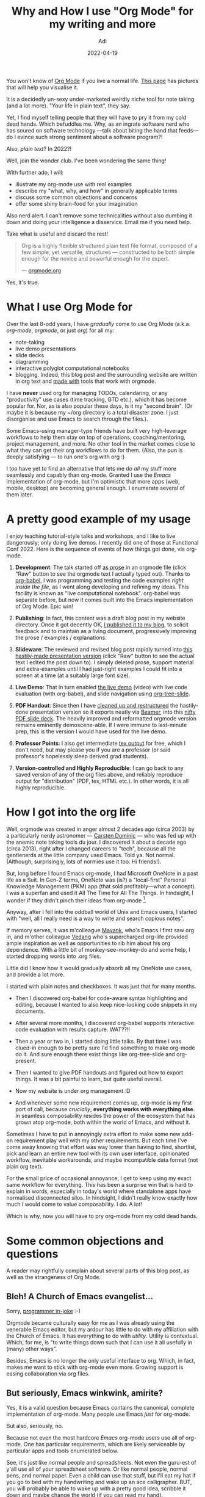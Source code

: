 # SHITE_META
#+title: Why and How I use "Org Mode" for my writing and more
#+summary: I find myself telling people that they will have to pry org-mode from my cold dead hands. Which befuddles me. Why, as an ingrate software nerd who has soured on software technology — talk about biting the hand that feeds — do I evince such strong sentiment about a software program?!
#+author: Adi
#+date: 2022-04-19
#+updated: 2022-04-19
#+tags: howto whyto emacs org_mode local_first notebooks knowledge_management tools_for_thought
#+include_toc: yes
# SHITE_META

You won't know of [[https://orgmode.org/][Org Mode]] if you live a normal life.
[[https://orgmode.org/features.html][This page]] has pictures that will help you visualise it.

It is a decidedly un-sexy under-marketed weirdly niche tool for note taking
(and a lot more). "Your life in plain text", they say.

Yet, I find myself telling people that they will have to pry it from my cold
dead hands. Which befuddles me. Why, as an ingrate software nerd who has
soured on software technology ---talk about biting the hand that feeds--- do
I evince such strong sentiment about a software program?!

Also, /plain text/? In 2022?!

Well, join the wonder club. I've been wondering the same thing!

With further ado, I will:
  - illustrate my org-mode use with real examples
  - describe my "what, why, and how" in generally applicable terms
  - discuss some common objections and concerns
  - offer some shiny brain-food for your imagination

Also nerd alert. I can't remove some technicalities without also dumbing it
down and doing your intelligence a disservice. Email me if you need help.

Take what is useful and discard the rest!

#+begin_quote
Org is a highly flexible structured plain text file format, composed of a
few simple, yet versatile, structures — constructed to be both simple enough
for the novice and powerful enough for the expert.

--- [[https://orgmode.org][orgmode.org]]
#+end_quote

Yes, it's true.

* What I use Org Mode for

  Over the last 8-odd years, I have /gradually/ come to use Org Mode (a.k.a.
  /org-mode/, /orgmode/, or just /org/) for all my:
  - note-taking
  - live demo presentations
  - slide decks
  - diagramming
  - interactive polyglot computational notebooks
  - blogging. Indeed, this blog post and the surrounding website are written in
    org text and [[https://www.evalapply.org/#footer][made with]] tools that work with orgmode.

  I have *never* used org for managing TODOs, calendaring, or any "productivity"
  use cases (time tracking, GTD etc.), which it has become popular for. Nor, as
  is also popular these days, is it my "second brain". (Or maybe it is because
  my ~/org directory is a total disaster zone. I just disorganise and use Emacs
  to search through the files.).

  Some Emacs-using manager-type friends have built very high-leverage workflows
  to help them stay on top of operations, coaching/mentoring, project management,
  and more. No other tool in the market comes close to what they can get their
  org workflows to do for them. (Also, the pun is deeply satisfying --- to run
  one's org with org :)

  I too have yet to find an alternative that lets me do /all/ my stuff more
  seamlessly and capably than org-mode. Granted I use the /Emacs/ implementation
  of org-mode, but I'm optimistic that more apps (web, mobile, desktop) are
  becoming general enough. I enumerate several of them later.
* A pretty good example of my usage
  I enjoy teaching tutorial-style talks and workshops, and I like to live
  dangerously; only doing live demos. I recently did one of those at Functional
  Conf 2022. Here is the sequence of events of how things got done, via org-mode.

  1. *Development*:
     The talk started off [[https://gist.github.com/adityaathalye/1eeb80e407fa937337402b1f15480b24][as prose]] in an orgmode file
     (click "Raw" button to see the orgmode text I actually typed out).
     Thanks to [[https://orgmode.org/worg/org-contrib/babel/][org-babel]],
     I was programming and testing the code examples /right inside the file/,
     as I went along developing and refining my ideas. This facility is known
     as "live computational notebook". org-babel was separate before, but now
     it comes built into the Emacs implementation of Org Mode. Epic win!

  2. *Publishing*:
     In fact, this content was a draft blog post in my website directory. Once
     it got decently OK, [[https://www.evalapply.org/posts/n-ways-to-fizzbuzz-in-clojure/][I published it to my blog]], to solicit feedback
     and to maintain as a living document, progressively improving the
     prose / examples / explanations.

  3. *Slideware*:
     The reviewed and revised blog post rapidly turned into
     [[https://gist.github.com/adityaathalye/398d6fc4c8ce9d23e2e393425f0b6454][this hastily-made presentation version]]
     (click "Raw" button to see the actual text I edited the post down to).
     I simply deleted prose, support material and extra-examples until I had
     just-right examples I could fit into a screen at a time (at a suitably
     large font size).

  4. *Live Demo*:
     That in turn enabled [[https://www.youtube.com/watch?v=BTouODWov-A][the live demo]] (video)
     with live code evaluation (with org-babel),
     and slide navigation using [[https://github.com/takaxp/org-tree-slide][org-tree-slide]].

  5. *PDF Handout*:
     Since then I have [[https://raw.githubusercontent.com/adityaathalye/slideware/master/n-ways-to-fizz-buzz-clj.org][cleaned up and restructured]]
     the hastily-done presentation version so it exports neatly via [[https://orgmode.org/worg/exporters/beamer/tutorial.html][Beamer]],
     into this [[https://github.com/adityaathalye/slideware/blob/master/n-ways-to-fizz-buzz-clj.pdf][nifty PDF slide deck]].
     The heavily improved and reformatted orgmode version remains eminently
     demoscene-able. If I were immune to last-minute prep, this is the version
     I would have used for the live demo.

  6. *Professor Points*:
     I also get intermediate [[https://github.com/adityaathalye/slideware/blob/master/n-ways-to-fizz-buzz-clj.tex][tex output]] for free,
     which I don't need, but may please you if you are a professor (or said
     professor's hopelessly sleep derived grad students).

  7. *Version-controlled and Highly Reproducible*:
     I can go back to any saved version of any of the org files above, and
     reliably reproduce output for "distribution" (PDF, tex, HTML etc.).
     In other words, it is all
     highly reproducible.
* How I got into the org life
  Well, orgmode was created in anger almost 2 decades ago (circa 2003) by a
  particularly nerdy astronomer --- [[https://staff.science.uva.nl/c.dominik/][Carsten Dominic]] --- who was fed up with the
  anemic note taking tools du jour. I discovered it about a decade ago (circa
  2013), right after I changed careers to "tech", because all the gentlenerds
  at the little company used Emacs. Told ya. Not normal. (Although, surprisingly,
  lots of normies use it too. Hi friends!).

  But, long before I found Emacs org-mode, I had Microsoft OneNote in a past
  life as a Suit. In Gen-Z terms, OneNote was (is?) a "local-first" Personal
  Knowledge Management (PKM) app (that sold profitably---what a concept).
  I was a superfan and used it All The Time for All The Things. In hindsight,
  I wonder if they didn't pinch their ideas from org-mode [fn:onenote].

  Anyway, after I fell into the oddball world of Unix and Emacs users, I started
  with "well, all I really need is a way to write and search copious notes".

  If memory serves, it was m'colleague [[https://twitter.com/firesofmay][Mayank]], who's Emacs I first saw org in,
  and m'other colleague [[https://twitter.com/vedang][Vedang]] who's supercharged org-life provided ample
  inspiration as well as opportunities to rib him about his org dependence.
  With a little bit of monkey-see-monkey-do and some help, I started dropping
  words into .org files.

  Little did I know how it would gradually absorb all my OneNote use cases,
  and provide a lot more.

  I started with plain notes and checkboxes. It was just that for many months.

  - Then I discovered org-babel for code-aware syntax highlighting and editing,
    because I wanted to also keep nice-looking code snippets in my documents.

  - After several more months, I discovered org-babel supports interactive code
    evaluation with results capture. WAT??!!

  - Then a year or two in, I started doing little talks. By that time I was
    clued-in enough to be pretty sure I'd find something to make org-mode do it.
    And sure enough there exist things like org-tree-slide and org-present.

  - Then I wanted to give PDF handouts and figured out how to export things.
    It was a bit painful to learn, but quite useful overall.

  - Now my website is under org management :D

  - And whenever some new requirement comes up, org-mode is my first port of
    call, because /crucially/, *everything works with everything else*. In
    seamless composability resides the power of the ecosystem that has grown
    atop org-mode, both within the world of Emacs, and without it.

  Sometimes I have to put in annoyingly extra effort to make some new add-on
  requirement play well with my other requirements. But each time I've come away
  knowing that effort was way lower than having to find, shortlist, pick and
  learn an entire new tool with its own user interface, opinionated workflow,
  inevitable workarounds, and maybe incompatible data format (not plain org text).

  For the small price of occasional annoyance, I get to keep using my exact
  same workflow for everything. This has been a surprise win that is hard to
  explain in words, especially in today's world where standalone apps have
  normalised disconnected silos. In hindsight, I didn't really know exactly how
  much I would come to value composability. I do. A lot!

  Which is why, now you will have to pry org-mode from my cold dead hands.
* Some common objections and questions
  A reader may rightfully complain about several parts of this blog post, as
  well as the strangeness of Org Mode.
** Bleh! A Church of Emacs evangelist...
   Sorry, [[https://www.emacswiki.org/emacs/ChurchOfEmacs][programmer in-joke]] :-)

   Orgmode became culturally easy for me as I was already using the venerable
   Emacs editor, but my ardour has little to do with my affiliation with the
   Church of Emacs. It has everything to do with /utility/. Utility is contextual.
   Which, for me, is "to write things down such that I can use it all usefully
   in (many) other ways".

   Besides, Emacs is no longer the only useful interface to org. Which, in fact,
   makes me want to stick with org-mode even more. Growing support is easing
   collaboration via org files.
** But seriously, Emacs winkwink, amirite?
   Yes, it is a valid question because Emacs contains the canonical, complete
   implementation of org-mode. Many people use Emacs /just/ for org-mode.

   But also, seriously, no.

   Because not even the most hardcore /Emacs/ org-mode users use all of org-mode.
   One has particular requirements, which are likely serviceable by particular
   apps and tools enumerated below.

   See, it's just like normal people and spreadsheets. Not even the guru-est of
   y'all use all of your spreadsheet software. Or like normal people, normal pens,
   and normal paper. Even a child can use that stuff, but I'll eat my hat if
   you go to bed with my handwriting and wake up an ace calligrapher. BUT, you
   will probably be able to wake up with a pretty good idea, scribble it down
   and maybe change the world (if you can read my hand).

   Utility is contextual, remember?

   So here are ways to use org-mode without Emacs, for useful-to-you purposes,
   without even caring it is orgmode text underneath.

   Mobile, Web, and Desktop apps:
   - mobile: [[https://orgro.org/][Orgro]], a mobile Org Mode file viewer for iOS and Android
   - mobile: [[https://plainorg.com/][Plain Org]], org text view and editor for iOS
   - mobile: [[https://www.orgzly.com/][Orgzly]], org text viewer and editor for Android
     (I use this on my phone, and sync notes to my PC with Dropbox).
   - mobile: [[https://beorg.app/][beorg]] for iOS (tasks, projects, notes)
   - mobile: [[https://flathabits.com/][flathabits]], inspired by Atomic Habits, with
     all your data stored in org files
   - web+desktop: [[https://logseq.com/][logseq]], a privacy-first, open-source knowledge base
   - web: [[https://organice.200ok.ch/][organise]], web-based org text editor and viewer
   - web: [[https://braintool.org/][braintool.org]], a Chrome plugin "to easily
     capture and categorize all the information and knowledge you want to keep
     track of, right at the point you discover it or create it"

   Text Editors (apart from Emacs):
   - You can type [[https://orgmode.org/quickstart.html][org markup text]] (syntax)
     in any text editor, even Notepad.
   - Vim: https://github.com/nvim-orgmode/orgmode
   - Atom: https://atom.io/packages/org-mode
   - VSCode: https://github.com/vscode-org-mode/vscode-org-mode

   A variety of utilities to:
   - [[https://orgmode.org/tools.html][Publish, Import, Export, Parse]]
   - [[https://orgmode.org/worg/org-tools/index.html][More community-enumerated tools]] for the same
   - Even Github, Gitlab etc. support org markup these days!

   I'm sure more people are making and releasing tools backed by org-mode text.

   The future is bright!
** But what if one app is not enough?
   Having your stuff written in a standard portable format like Org Mode text
   can become very useful, if you need / want to transcend your current app.
   But, until such time, feel free to use one app for one thing today (say tasks),
   and another one for another reason (say note taking), and yet another for,
   say, habits.

   As long as those org-mode based apps don't lock in your data (most don't),
   then odds are that you will be able to roll all your use cases under one
   single app later. Worst case, if no other sufficiently capable app is
   available, or if the app you're using shuts down, Emacs will be there to
   fall back on!

   Now, Emacs is unfortunately oddball because of half a century of conceptual
   baggage. Most commonly, it fetches derision for its notoriously awkward
   keyboard shortcuts. That is mainly because Emacs was already old by the time
   the PC mouse became mainstream. Keyboards were the only standard method to
   talk to computers. Also the key combinations feel strange because they don't
   make keyboards like they used to [fn:spacecadet].

   BUT, Emacs accepts you as you are!

   Beneath its curmudgeonly exterior [fn:emacstrolls], it is perhaps /the/ most
   accessible software application out there [fn:emacsaccessible]!

   Even I, after so many years of using Emacs org-mode, know barely a handful
   of very frequently-used keyboard shortcuts (TABTAB to expand tree structures,
   Shift-TAB to collapse them, ALT-up/down to move trees etc.). Most of the time
   I just search for commands in the Emacs command menu system (ALT-x followed
   by a guess for the name of the org command, e.g. ~ALT-x org export~, and the
   system shows me command options with 'export' in the name).

   Emacs will always be a great choice because org-mode is built into Emacs.
   So the complete feature set of org-mode is available with zero configuration.
   Just install Emacs, mouse-open-create a new ~.org~ file and start typing text.
** But (sexy VC-funded app)?
   Immersed as I was, in a herd of Emacsen, I started to value some things a lot.

   Offline-first being one, which box OneNote checked off handsomely. /BUT/
   proprietary data formats became deal-breakers too. It pains me that I can't
   trivially access my old OneNote dump to snicker at that cocky past-suit-me.

   The cool new tools have also failed to entice me away. Frankly, OneNote's UX
   and capability 15 years ago hands-down beats most of them. Which may also be
   why da noo cool don't impress. But that's less worse than the fact that that
   The Cloud is the new proprietary data format. If my OneNote notes were in The
   Cloud, and The Cloud "accidentally" chose to lock me out, I wouldn't even be
   able to dream of snickering at past-suit-me.

   So I now value /*local first*/, which implies /full/ data ownership, with
   content in a highly portable format, without rigid dependence on 3rd parties,
   especially not networks or remote services.

   Of course, I now enjoy the specter of losing my backups, but I prefer being
   (ir)responsible to myself over being beholden to the mysterious demigods that
   reside in The Cloud Computer. Also, I'm used to it since my OneNote days.
   Suits can be responsible too, you know.

   Now, /"Your life in plain text"/, as the org website says, is an absolute
   must-have. Plus, it gives me everything I liked in OneNote and more.

   "Win, Win.", as the Suits say.
** But isn't org-mode a productivity app?
   No. It is fundamentally about writing in a structured plain text data format.

   Carsten Dominic created it to be a "system of note taking and project planning",
   with the insight that we think of tasks in context of projects. So it makes
   a lot of sense to unify prose-writing with denoting TODOs and project meta
   information directly in context of the prose.

   Now, here's the nuance. While org prescribes a certain /syntax/ to structure
   text and to describe meta-information, it does /not/ prescribe or force /any
   one method/, to interpret and use the text; e.g. GTD or Kanban or GANTT or
   what have you.

   Besides, "productivity" means different things to different people. If your
   old man who types with two fingers routinely invents large scale industrial
   systems (at least one per year), you too would have a rather different view
   of what "productivity" means, and what tools one needs to be productive,
   compared to the many Internet subcultures and gurus who are each passionately
   vocal about their version of tomato timers.

   Anyway, it turns out that given structured text and maybe associated metadata,
   one can build interesting use-cases and workflows that consume the content
   as a data structure.

   Lastly, we don't /have/ to think in "productivity" terms. The basic "outline"
   way of writing text is /absolutely fine and useful/ just by itself. Because
   writing = thinking. And because structured writing tool can help us easily
   structure / restructure our thinking. And because even if we share it as-is,
   our text is at least legible to anyone regardless of their text reading tool.

   Like this:

   #+begin_src org
     ,* Top level headline
       some text
     ,** A second level
        some other text
     ,*** A third level
         still other text
     ,*** Another Third level
         more still  other text
     ,* Another top level headline
     ,* Lord of the Rings
       My favorite scenes are (in this order)
       1. The attack of the Rohirrim
       + Eowyn's fight with the witch king
          a. this was already my favorite scene in the book
          b. I really like Miranda Otto.
       3. Peter Jackson being shot by Legolas
       - on DVD only

       He makes a really funny face when it happens.

       But in the end, no individual scenes matter but the film as a whole.

       Important actors in this film are:
       - Elijah Wood :: He plays Frodo
       - Sean Astin :: He plays Sam, Frodo's friend.  I still remember him
       very well from his role as Mikey Walsh in /The Goonies/.
   #+end_src
** But why org instead of markdown?
   OK, so I don't dislike markdown, I just like org much better. I'm facing off
   org v/s md because md is popular and widespread. Org Mode isn't. Naturally,
   org /looks/ odd in comparison, at first glance. But really, they have plenty
   in common.

   For one, there are several flavours of markdown, each with their own syntax
   for how to describe text. Org Mode syntax is not very different. The general
   concepts remain similar. So all one really needs is a [[https://orgmode.org/quickstart.html][syntax cheat sheet]]
   for org.

   Every other benefit of writing in structured plaintext remains available to
   me, including fine-grained version control, maximum portability, prose-like
   legibility, publishing to any other format (PDF, html, tex, odf, asciidoc,
   as well as various markdown variants).

   To me, paying the cost of learning org syntax was well worth it because it
   afforded me access to text structured in one standard format, with better
   usability, functionality, and historical support than the various markdowns.
   I think this article makes a good case for learning org syntax:
   [[https://karl-voit.at/2017/09/23/orgmode-as-markup-only/][Org Mode Is One of the Most Reasonable Markup Languages to Use for Text]]

   Plus, org text is explicitly designed to double as a raw datastructure that
   can be used to drive workflows, like showing presentations, or interactive
   notebooks, or project management etc. This design choice is explicitly /not/
   the mandate of most other plaintext document formats.
* Help! /Where do I even begin/?
  This is a common problem because orgmode has become A Lot!

  Whatever you want to achieve will almost always be possible, if not through
  a special-purpose org-mode app, then through /Emacs/ org-mode. Being free to
  do anything is great, but it is also bewildering!

  I'd say eat the Elephant one bite at a time, in a problem/solution format,
  and that too only as long as you're hungry.

  Method:

  - Review the intro on the front page of the [[https://orgmode.org/quickstart.html][org-mode website]],
    see the features, and the quickstart, to get an idea of what it's like.

  - Consider /"I want to do X. Can org-mode help me?"/ where X is *the most
    important* thing for *you*. The answer will almost certainly be /"Yes m'lorx,
    this way please."/. See if any of the apps I listed previously,  fit your
    requirement.

  - Then do *only that X* and see if it works for you. If you find yourself
    reaching for your orgmode app all the time, for X, then you know you have
    a winner. This trick keeps things simple, which should give you a strong
    sense of utility. It should also keep switching costs low if it fails you
    for X. In that case, your data is yours, so you can take it to another app.

  - If you can solve your X admirably, then you can think about your other
    Y/Z/PQR requirements and start solving them. Maybe in the same app or maybe
    in a second and third app. Many apps is fine because your data format is
    the same and you would have an escape hatch from the app. Again, consulting
    the org-mode website will help match Y/Z/PQR to org.
* Shiny brain-food for your imagination
  I love to watch/read tutorials, HOWTOs, essays, trick-shots etc. published by
  org super-fans and super-users. Lots of inspiration exists out there! I don't
  know what I don't know!

  Whenever I am stuck, I go to one of these resources:
  - [[https://orgmode.org/worg/exporters/beamer/tutorial.html][orgmode.org]] is the canonical reference manual.
  - [[https://orgmode.org/worg/exporters/beamer/tutorial.html][Worg]] is full of gold (tips, tricks, tutorials, hacks).

  Whenever I'm looking for inspiration, I go to these resources:
  - Document: norang's *epic* [[http://doc.norang.ca/org-mode.html][life in orgmode]] page
  - Document: EH Neilsen's [[http://ehneilsen.net/notebook/orgExamples/org-examples.html][Emacs org-mode examples and cookbook]]
    that shows how to make org into a full-bore computing environment.
  - Demo: Carsten Dominic's timeless presentation
    "[[https://www.youtube.com/watch?v=oJTwQvgfgMM][Emacs Org-mode - a system for note-taking and project planning]]"
  - Demo: Youtuber Rainer Konig has published a *fantastic* series of short,
    clear tutorials of the many [[https://www.youtube.com/playlist?list=PLVtKhBrRV_ZkPnBtt_TD1Cs9PJlU0IIdE][things one can do with Org]].
  - Demo: [[https://www.youtube.com/watch?v=FtieBc3KptU][Emacs For Writers]] by Jay Dixit,
    a widely-published science writer who is a non-programmer.
  - Demo: [[https://www.youtube.com/watch?v=SzA2YODtgK4][Getting Started With Org Mode]], for nerds of all feather.
  - Demo: [[https://www.youtube.com/watch?v=0g9BcZvQbXU][Consistent Technical Documents Using Emacs and Org Mode]]
  - Demo: How m'colleague [[https://twitter.com/suvratapte][Suvrat]] uses Emacs org-mode's
    "Org Capture" feature [[https://www.youtube.com/watch?v=tFt6plDQm58][to stay in flow]] while programming.
  - Demo: How m'colleague [[https://www.youtube.com/watch?v=KZoQ4EkfDPo][Vedang]] uses Emacs org-mode
    to run his whole life, as a team lead, project manager, and fallible human.
  - Search "orgmode" in YouTube for /lots/ more!

  And if you need help getting started or getting un-stuck or advancing your
  org-life, email me! (/weblog/ at this site).
* Footnotes
[fn:onenote] OneNote came complete with always-on auto-save, outline text,
checklists, cross linking, multiple notebooks, categories/tags, search, export,
email and calendar integration. Even multimedia embeds, text-to-speech, text
extraction from images, audio notes, exports etc. All available on-PC, sans Internet.
But, I also used Ray Ozzie's Groove app (Dropbox a decade before Dropbox, and
apparently reincarnated as Microsoft OneDrive), so syncing was seamless too.
And all this was available for the price of an expensive but lifetime software
license plus a piece of your soul. Cheap for me as a Suit, and so I lapped it up.
Like I said, it's about utility and it was /fantastic/. Absent org-mode, and
assuming I were still a suit, and assuming MS did not screw up OneNote, and
assuming MS OneNote were the only good enough game in town, you might have even
stood a sliver of a chance to convince today-me to turn a blind eye to the
horrible inhumane spyware that Windows is today /because/ it also has OneNote.
But of course, I would probably have rather suffered the ignominy of paying Apple
an arm a leg and one's personal liberty for access to their increasingly walled-in
walled gardens, if their MS Office package had a good enough OneNote. Come on MS!
Why undo the wonderful accessibility work y'all are doing on the one hand, by
allowing customer data to be weaponised for ads or "personalisation" or whatever?
Anyway, I'm grateful for Linux. Both those other ships have sailed for me. Now
if only NVIDIA stopped being such insufferable asses about those graphics drivers.
Yeah, there is no pleasing some people.

[fn:spacecadet] I wish they would take a lesson from the late great [[https://en.wikipedia.org/wiki/Space-cadet_keyboard][Space Cadet]]
keyboard. Once I saw that, I couldn't un-see it. Ever since I always reconfigure
keyboard layouts of my computers, to put CTRL (and META / ALT) under our thumbs,
the way the Spirits of the Computer intended.

[fn:emacstrolls] The vast majority of Emacs users are gentlenerds. Alas, odds are
that the crabby trollish subset will project out of the ether into your browser
window schooling you about How You Are Doing It All Wrong By Using The Mouse.
Smile and close the browser tab. Allow them to rail into the void. You do you.

[fn:emacsaccessible] Ref: [[https://www.youtube.com/watch?v=oJTwQvgfgMM][Emacs Org-mode - a system for note-taking and project planning]]
by Carsten Dominik, the inventor of org-mode. The video was curated by TV Raman,
a blind-since-childhood programmer, who uses org-mode and who also created
"Emacspeak" - Emacs for the Blind. For the more fortunate of us, though some Emacs
default settings are weird, and though much of the language to explain Emacs is
annoyingly crufty and old, it may be worth adapting to the oddities. Honestly,
one doesn't need to learn much to derive use out of Emacs org-mode. That said,
if you want all the familiarity of your Mouse and keyboard shortcuts, then by
all means configure Emacs to fit your needs. That is its forte! Many "starter
kits" are available, to remove the burden of figuring out how to do so.
[[https://github.com/corvideon/mousemacs][mousemacs]] seems to be quite nice.
Hit me up if you need help setting it up (/weblog/ at this site)!
